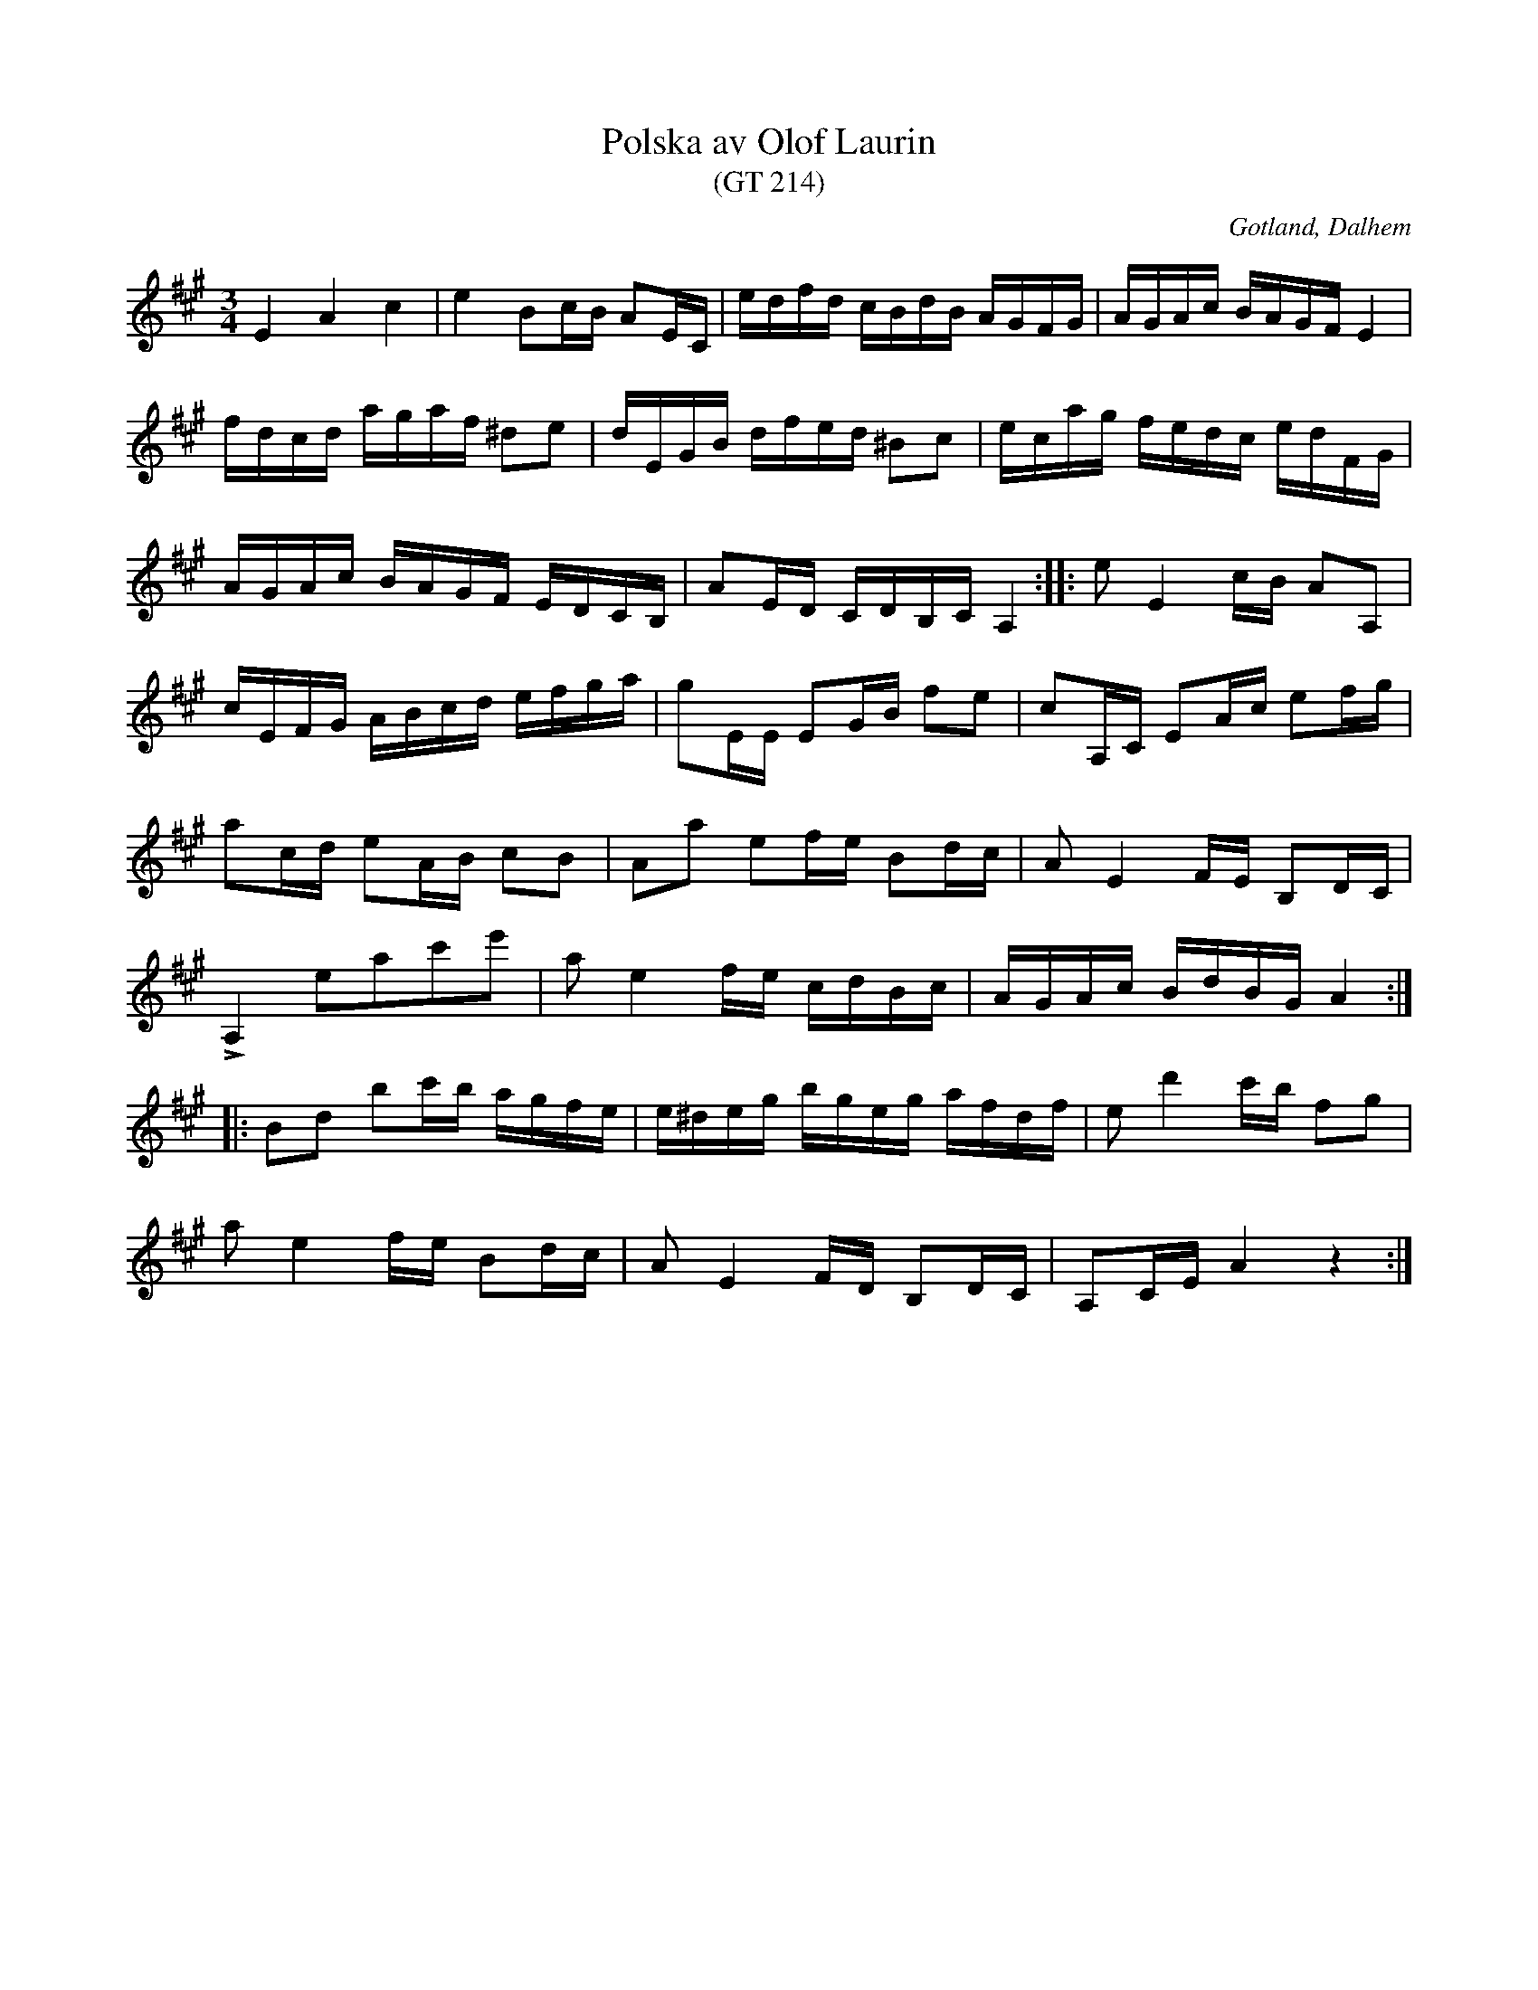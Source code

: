 %%abc-charset utf-8

X:214
T:Polska av Olof Laurin
T:(GT 214)
R:polska
S:Olof Laurin
N:Av komminister Olof Laurin i Dalhem.
B:Gotlandstoner
N:Förstämd bas till a.
Z:[[http://www.gotlandstoner.se/web/214/abc]]
O:Gotland, Dalhem
M:3/4
L:1/16
K:A
E4 A4 c4|e4 B2cB A2EC|edfd cBdB AGFG|AGAc BAGF E4|
fdcd agaf ^d2e2|dEGB dfed ^B2c2|ecag fedc edFG|
AGAc BAGF EDCB,|A2ED CDB,C A,4::e2 E4 cB A2A,2|
cEFG ABcd efga|g2EE E2GB f2e2|c2A,C E2Ac e2fg|
a2cd e2AB c2B2|A2a2 e2fe B2dc|A2 E4 FE B,2DC|
LA,4 e2a2c'2e'2|a2 e4 fe cdBc|AGAc BdBG A4::
B2d2 b2c'b agfe|e^deg bgeg afdf|e2 d'4 c'b f2g2|
a2 e4 fe B2dc|A2 E4 FD B,2DC|A,2CE A4 z4:|

